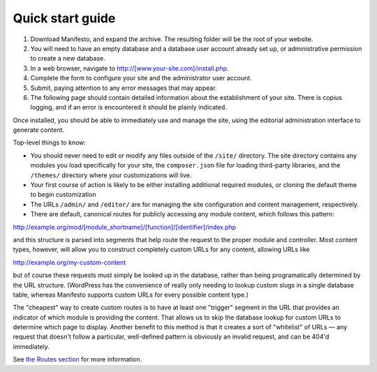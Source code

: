 *****************
Quick start guide
*****************

#. Download Manifesto, and expand the archive. The resulting folder will be the root of your website.
#. You will need to have an empty database and a database user account already set up, or administrative permission to create a new database.
#. In a web browser, navigate to http://[www.your-site.com]/install.php.
#. Complete the form to configure your site and the administrator user account.
#. Submit, paying attention to any error messages that may appear.
#. The following page should contain detailed information about the establishment of your site. There is copius logging, and if an error is encountered it should be plainly indicated.

Once installed, you should be able to immediately use and manage the site, using the editorial administration interface to generate content.

Top-level things to know:

* You should never need to edit or modify any files outside of the ``/site/`` directory. The site directory contains any modules you load specifically for your site, the ``composer.json`` file for loading third-party libraries, and the ``/themes/`` directory where your customizations will live.
* Your first course of action is likely to be either installing additional required modules, or cloning the default theme to begin customization
* The URLs ``/admin/`` and ``/editor/`` are for managing the site configuration and content management, respectively.
* There are default, canonical routes for publicly accessing any module content, which follows this pattern::

http://example.org/mod/[module_shortname]/[function]/[identifier]/index.php

and this structure is parsed into segments that help route the request to the proper module and controller. Most content types, however, will allow you to construct completely custom URLs for any content, allowing URLs like

http://example.org/my-custom-content

but of course these requests must simply be looked up in the database, rather than being programatically determined by the URL structure. (WordPress has the convenience of really only needing to lookup custom slugs in a single database table, whereas Manifesto supports custom URLs for every possible content type.)

The "cheapest" way to create custom routes is to have at least one "trigger" segment in the URL that provides an indicator of which module is providing the content. That allows us to skip the database lookup for custom URLs to determine which page to display. Another benefit to this method is that it creates a sort of "whitelist" of URLs — any request that doesn't follow a particular, well-defined pattern is obviously an invalid request, and can be 404'd immediately.

See `the Routes section`_ for more information.

.. _the Routes section: routes.html